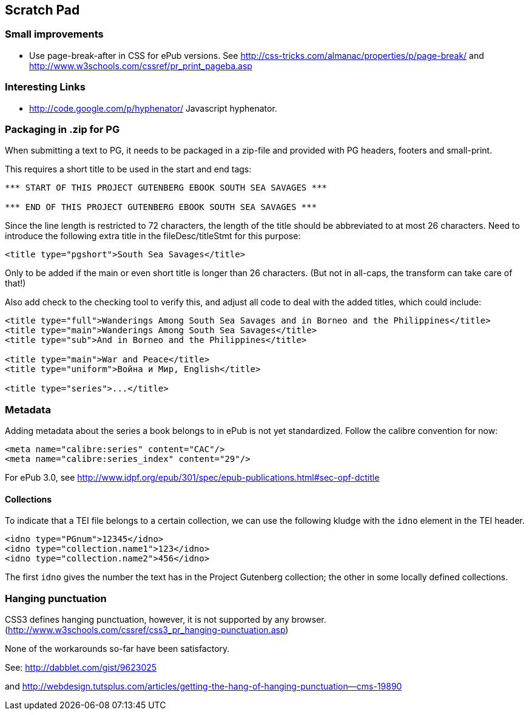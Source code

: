 == Scratch Pad

=== Small improvements

* Use page-break-after in CSS for ePub versions. See http://css-tricks.com/almanac/properties/p/page-break/ and http://www.w3schools.com/cssref/pr_print_pageba.asp

=== Interesting Links

* http://code.google.com/p/hyphenator/ Javascript hyphenator.

=== Packaging in .zip for PG

When submitting a text to PG, it needs to be packaged in a zip-file and provided with PG headers, footers and small-print.

This requires a short title to be used in the start and end tags:

----
*** START OF THIS PROJECT GUTENBERG EBOOK SOUTH SEA SAVAGES ***

*** END OF THIS PROJECT GUTENBERG EBOOK SOUTH SEA SAVAGES ***
----

Since the line length is restricted to 72 characters, the length of the title should be abbreviated to
at most 26 characters. Need to introduce the following extra title in the fileDesc/titleStmt for this purpose:

----
<title type="pgshort">South Sea Savages</title>
----

Only to be added if the main or even short title is longer than 26 characters. (But not in all-caps, the transform can take care of that!)

Also add check to the checking tool to verify this, and adjust all code to deal with the added titles, which could include:

----
<title type="full">Wanderings Among South Sea Savages and in Borneo and the Philippines</title>
<title type="main">Wanderings Among South Sea Savages</title>
<title type="sub">And in Borneo and the Philippines</title>

<title type="main">War and Peace</title>
<title type="uniform">Война и Мир, English</title>

<title type="series">...</title>
----

=== Metadata

Adding metadata about the series a book belongs to in ePub is not yet standardized. Follow the calibre convention for now:

----
<meta name="calibre:series" content="CAC"/>
<meta name="calibre:series_index" content="29"/>
----

For ePub 3.0, see http://www.idpf.org/epub/301/spec/epub-publications.html#sec-opf-dctitle

==== Collections

To indicate that a TEI file belongs to a certain collection, we can use the following kludge with the `idno` element in the TEI header.

----
<idno type="PGnum">12345</idno>
<idno type="collection.name1">123</idno>
<idno type="collection.name2">456</idno>
----

The first `idno` gives the number the text has in the Project Gutenberg collection; the other in some locally defined collections.

=== Hanging punctuation

CSS3 defines hanging punctuation, however, it is not supported by any browser. (http://www.w3schools.com/cssref/css3_pr_hanging-punctuation.asp)

None of the workarounds so-far have been satisfactory.

See: http://dabblet.com/gist/9623025

and http://webdesign.tutsplus.com/articles/getting-the-hang-of-hanging-punctuation--cms-19890